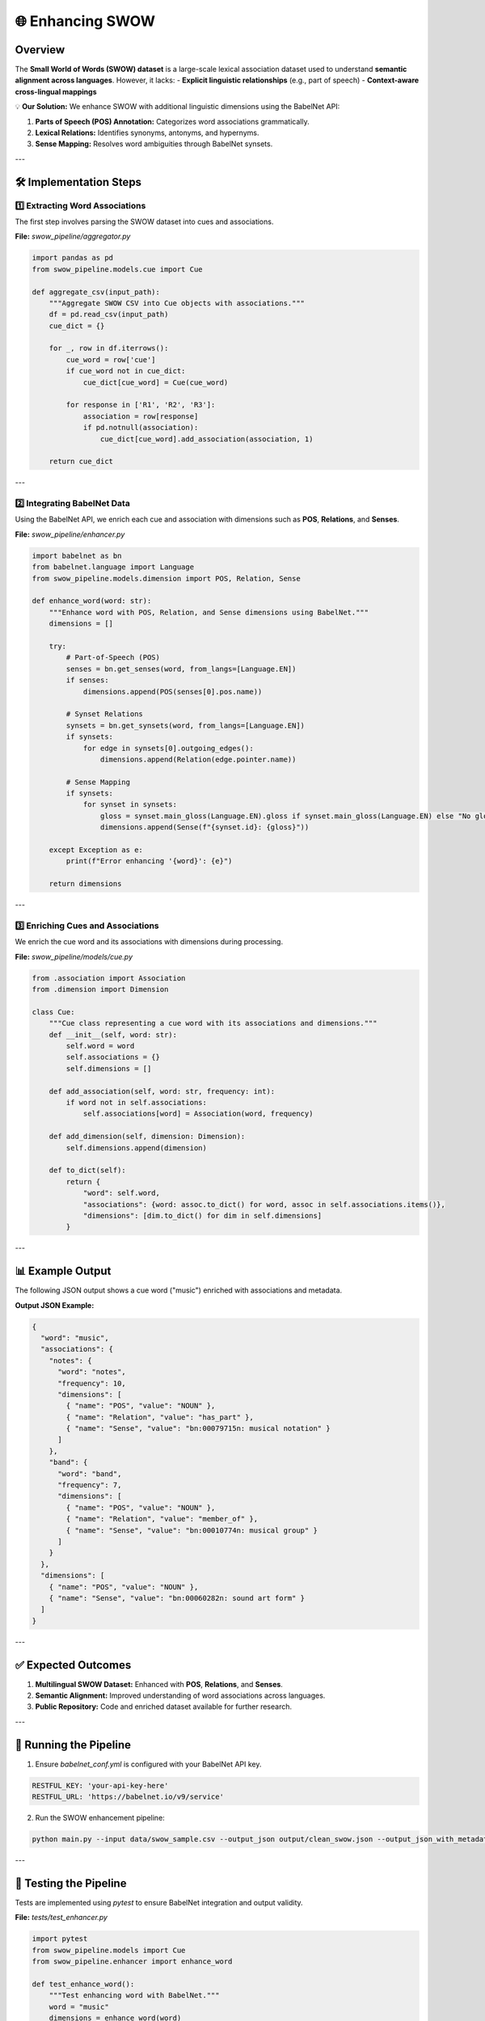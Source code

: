 🌐 Enhancing SWOW
=================

Overview
--------

The **Small World of Words (SWOW) dataset** is a large-scale lexical association dataset used to understand **semantic alignment across languages**. However, it lacks:
- **Explicit linguistic relationships** (e.g., part of speech)
- **Context-aware cross-lingual mappings**

💡 **Our Solution:** We enhance SWOW with additional linguistic dimensions using the BabelNet API:

1. **Parts of Speech (POS) Annotation:** Categorizes word associations grammatically.
2. **Lexical Relations:** Identifies synonyms, antonyms, and hypernyms.
3. **Sense Mapping:** Resolves word ambiguities through BabelNet synsets.

---

🛠️ Implementation Steps
------------------------

1️⃣ **Extracting Word Associations**
^^^^^^^^^^^^^^^^^^^^^^^^^^^^^^^^^^

The first step involves parsing the SWOW dataset into cues and associations.

**File:** `swow_pipeline/aggregator.py`

.. code-block:: python

    import pandas as pd
    from swow_pipeline.models.cue import Cue

    def aggregate_csv(input_path):
        """Aggregate SWOW CSV into Cue objects with associations."""
        df = pd.read_csv(input_path)
        cue_dict = {}

        for _, row in df.iterrows():
            cue_word = row['cue']
            if cue_word not in cue_dict:
                cue_dict[cue_word] = Cue(cue_word)

            for response in ['R1', 'R2', 'R3']:
                association = row[response]
                if pd.notnull(association):
                    cue_dict[cue_word].add_association(association, 1)

        return cue_dict

---

2️⃣ **Integrating BabelNet Data**
^^^^^^^^^^^^^^^^^^^^^^^^^^^^^^^^^^

Using the BabelNet API, we enrich each cue and association with dimensions such as **POS**, **Relations**, and **Senses**.

**File:** `swow_pipeline/enhancer.py`

.. code-block:: python

    import babelnet as bn
    from babelnet.language import Language
    from swow_pipeline.models.dimension import POS, Relation, Sense

    def enhance_word(word: str):
        """Enhance word with POS, Relation, and Sense dimensions using BabelNet."""
        dimensions = []

        try:
            # Part-of-Speech (POS)
            senses = bn.get_senses(word, from_langs=[Language.EN])
            if senses:
                dimensions.append(POS(senses[0].pos.name))

            # Synset Relations
            synsets = bn.get_synsets(word, from_langs=[Language.EN])
            if synsets:
                for edge in synsets[0].outgoing_edges():
                    dimensions.append(Relation(edge.pointer.name))

            # Sense Mapping
            if synsets:
                for synset in synsets:
                    gloss = synset.main_gloss(Language.EN).gloss if synset.main_gloss(Language.EN) else "No gloss available"
                    dimensions.append(Sense(f"{synset.id}: {gloss}"))

        except Exception as e:
            print(f"Error enhancing '{word}': {e}")

        return dimensions

---

3️⃣ **Enriching Cues and Associations**
^^^^^^^^^^^^^^^^^^^^^^^^^^^^^^^^^^^^^^

We enrich the cue word and its associations with dimensions during processing.

**File:** `swow_pipeline/models/cue.py`

.. code-block:: python

    from .association import Association
    from .dimension import Dimension

    class Cue:
        """Cue class representing a cue word with its associations and dimensions."""
        def __init__(self, word: str):
            self.word = word
            self.associations = {}
            self.dimensions = []

        def add_association(self, word: str, frequency: int):
            if word not in self.associations:
                self.associations[word] = Association(word, frequency)

        def add_dimension(self, dimension: Dimension):
            self.dimensions.append(dimension)

        def to_dict(self):
            return {
                "word": self.word,
                "associations": {word: assoc.to_dict() for word, assoc in self.associations.items()},
                "dimensions": [dim.to_dict() for dim in self.dimensions]
            }

---

📊 Example Output
-----------------

The following JSON output shows a cue word ("music") enriched with associations and metadata.

**Output JSON Example:**

.. code-block:: json

    {
      "word": "music",
      "associations": {
        "notes": {
          "word": "notes",
          "frequency": 10,
          "dimensions": [
            { "name": "POS", "value": "NOUN" },
            { "name": "Relation", "value": "has_part" },
            { "name": "Sense", "value": "bn:00079715n: musical notation" }
          ]
        },
        "band": {
          "word": "band",
          "frequency": 7,
          "dimensions": [
            { "name": "POS", "value": "NOUN" },
            { "name": "Relation", "value": "member_of" },
            { "name": "Sense", "value": "bn:00010774n: musical group" }
          ]
        }
      },
      "dimensions": [
        { "name": "POS", "value": "NOUN" },
        { "name": "Sense", "value": "bn:00060282n: sound art form" }
      ]
    }

---

✅ Expected Outcomes
-------------------

1. **Multilingual SWOW Dataset:** Enhanced with **POS**, **Relations**, and **Senses**.
2. **Semantic Alignment:** Improved understanding of word associations across languages.
3. **Public Repository:** Code and enriched dataset available for further research.

---

📄 Running the Pipeline
-----------------------

1. Ensure `babelnet_conf.yml` is configured with your BabelNet API key.

.. code-block:: yaml

    RESTFUL_KEY: 'your-api-key-here'
    RESTFUL_URL: 'https://babelnet.io/v9/service'

2. Run the SWOW enhancement pipeline:

.. code-block:: bash

    python main.py --input data/swow_sample.csv --output_json output/clean_swow.json --output_json_with_metadata output/enhanced_swow.json --sample_size 100

---

🧪 Testing the Pipeline
-----------------------

Tests are implemented using `pytest` to ensure BabelNet integration and output validity.

**File:** `tests/test_enhancer.py`

.. code-block:: python

    import pytest
    from swow_pipeline.models import Cue
    from swow_pipeline.enhancer import enhance_word

    def test_enhance_word():
        """Test enhancing word with BabelNet."""
        word = "music"
        dimensions = enhance_word(word)
        assert dimensions, "Enhancement failed."
        assert any(dim.name == "POS" for dim in dimensions)
        assert any(dim.name == "Relation" for dim in dimensions)
        assert any(dim.name == "Sense" for dim in dimensions)

Run tests with:

.. code-block:: bash

    pytest tests/

---

📚 Conclusion
-------------

The **Enhanced SWOW Pipeline** enriches word associations with interpretable linguistic dimensions. This approach provides:

- **Cross-lingual alignment** through BabelNet senses.
- **Semantic clarity** using POS and lexical relations.
- **Efficient, scalable enrichment** for multilingual word similarity studies.

---

🔗 **Next Steps**
-----------------

1. **Expand Language Support:** Extend enhancement to non-English SWOW datasets.
2. **Add More Dimensions:** Incorporate affective meanings and conceptual hierarchies.
3. **Visualization:** Create dashboards to explore enriched associations.

---

📥 **Repository:** [GitHub - Enhance SWOW](https://github.com/CrossLingual-Semantics/Enhance_SWOW)
